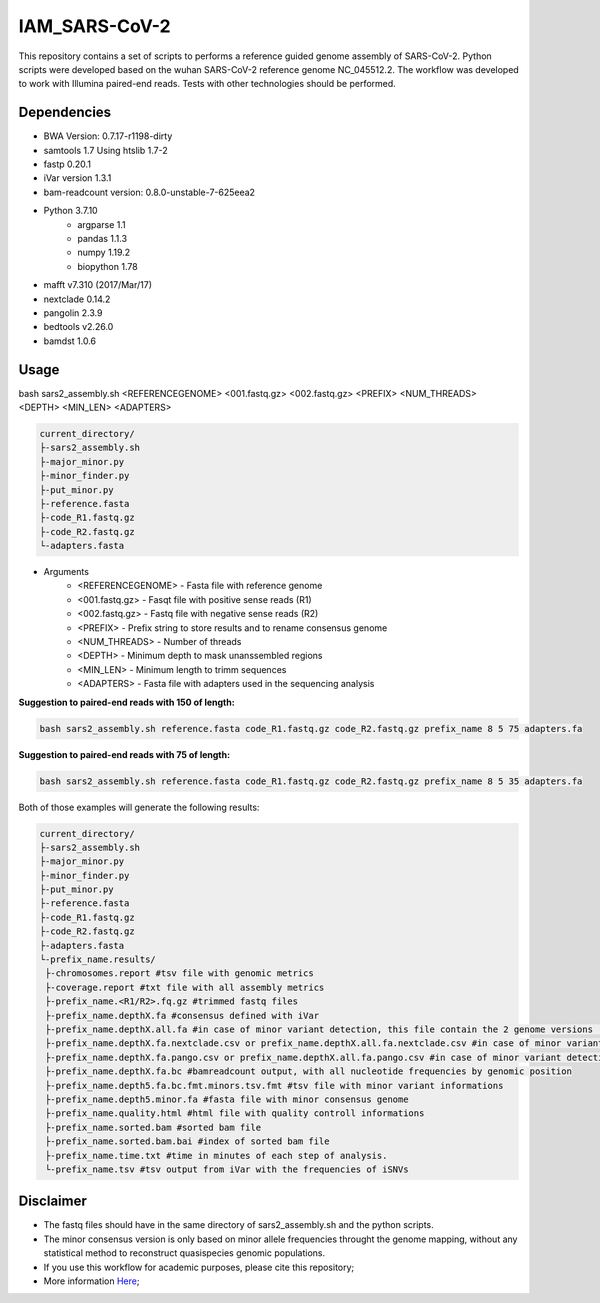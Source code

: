 IAM_SARS-CoV-2
=========

This repository contains a set of scripts to performs a reference guided genome assembly of SARS-CoV-2. Python scripts were developed based on the wuhan SARS-CoV-2 reference genome NC_045512.2. The workflow was developed to work with Illumina paired-end reads. Tests with other technologies should be performed.

=====
Dependencies
=====

* BWA Version: 0.7.17-r1198-dirty
* samtools 1.7 Using htslib 1.7-2
* fastp 0.20.1
* iVar version 1.3.1
* bam-readcount version: 0.8.0-unstable-7-625eea2
* Python 3.7.10
    * argparse 1.1
    * pandas 1.1.3
    * numpy 1.19.2
    * biopython 1.78
* mafft v7.310 (2017/Mar/17)    
* nextclade 0.14.2
* pangolin 2.3.9
* bedtools v2.26.0
* bamdst 1.0.6

=====
Usage
=====

bash sars2_assembly.sh <REFERENCEGENOME> <001.fastq.gz> <002.fastq.gz> <PREFIX> <NUM_THREADS> <DEPTH> <MIN_LEN> <ADAPTERS>

.. code-block:: text

    current_directory/
    ├-sars2_assembly.sh
    ├-major_minor.py
    ├-minor_finder.py
    ├-put_minor.py
    ├-reference.fasta
    ├-code_R1.fastq.gz
    ├-code_R2.fastq.gz
    └-adapters.fasta

* Arguments
    * <REFERENCEGENOME> -   Fasta file with reference genome
    * <001.fastq.gz>    -   Fasqt file with positive sense reads (R1)
    * <002.fastq.gz>    -   Fastq file with negative sense reads (R2)
    * <PREFIX>          -   Prefix string to store results and to rename consensus genome
    * <NUM_THREADS>     -   Number of threads
    * <DEPTH>           -   Minimum depth to mask unanssembled regions
    * <MIN_LEN>         -   Minimum length to trimm sequences
    * <ADAPTERS>        -   Fasta file with adapters used in the sequencing analysis

**Suggestion to paired-end reads with 150 of length:**

.. code:: bash
    
    bash sars2_assembly.sh reference.fasta code_R1.fastq.gz code_R2.fastq.gz prefix_name 8 5 75 adapters.fa

**Suggestion to paired-end reads with 75 of length:**

.. code:: bash

    bash sars2_assembly.sh reference.fasta code_R1.fastq.gz code_R2.fastq.gz prefix_name 8 5 35 adapters.fa

Both of those examples will generate the following results:


.. code-block:: text

    current_directory/
    ├-sars2_assembly.sh
    ├-major_minor.py
    ├-minor_finder.py
    ├-put_minor.py
    ├-reference.fasta
    ├-code_R1.fastq.gz
    ├-code_R2.fastq.gz
    ├-adapters.fasta
    └-prefix_name.results/
     ├-chromosomes.report #tsv file with genomic metrics
     ├-coverage.report #txt file with all assembly metrics
     ├-prefix_name.<R1/R2>.fq.gz #trimmed fastq files
     ├-prefix_name.depthX.fa #consensus defined with iVar
     ├-prefix_name.depthX.all.fa #in case of minor variant detection, this file contain the 2 genome versions (major and minor consensus)
     ├-prefix_name.depthX.fa.nextclade.csv or prefix_name.depthX.all.fa.nextclade.csv #in case of minor variant detection #nextclade csv output
     ├-prefix_name.depthX.fa.pango.csv or prefix_name.depthX.all.fa.pango.csv #in case of minor variant detection #pangolin lineages information
     ├-prefix_name.depthX.fa.bc #bamreadcount output, with all nucleotide frequencies by genomic position
     ├-prefix_name.depth5.fa.bc.fmt.minors.tsv.fmt #tsv file with minor variant informations
     ├-prefix_name.depth5.minor.fa #fasta file with minor consensus genome
     ├-prefix_name.quality.html #html file with quality controll informations
     ├-prefix_name.sorted.bam #sorted bam file
     ├-prefix_name.sorted.bam.bai #index of sorted bam file
     ├-prefix_name.time.txt #time in minutes of each step of analysis.
     └-prefix_name.tsv #tsv output from iVar with the frequencies of iSNVs

=====
Disclaimer
=====
* The fastq files should have in the same directory of sars2_assembly.sh and the python scripts.
* The minor consensus version is only based on minor allele frequencies throught the genome mapping, without any statistical method to reconstruct quasispecies genomic populations.
* If you use this workflow for academic  purposes, please cite this repository;
* More information `Here <https://dezordi.github.io/>`_;